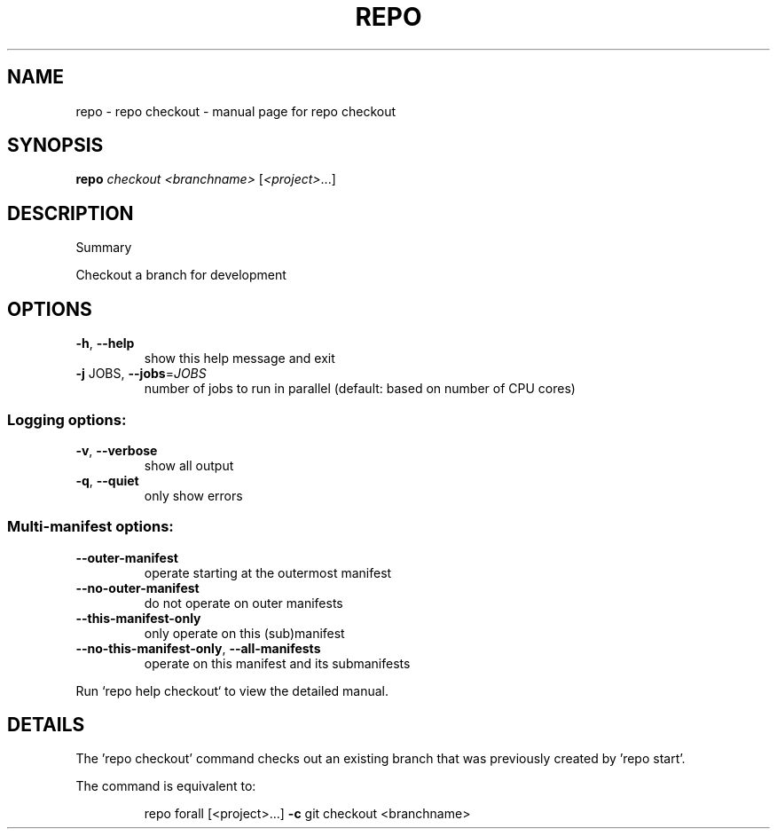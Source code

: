 .\" DO NOT MODIFY THIS FILE!  It was generated by help2man.
.TH REPO "1" "July 2022" "repo checkout" "Repo Manual"
.SH NAME
repo \- repo checkout - manual page for repo checkout
.SH SYNOPSIS
.B repo
\fI\,checkout <branchname> \/\fR[\fI\,<project>\/\fR...]
.SH DESCRIPTION
Summary
.PP
Checkout a branch for development
.SH OPTIONS
.TP
\fB\-h\fR, \fB\-\-help\fR
show this help message and exit
.TP
\fB\-j\fR JOBS, \fB\-\-jobs\fR=\fI\,JOBS\/\fR
number of jobs to run in parallel (default: based on
number of CPU cores)
.SS Logging options:
.TP
\fB\-v\fR, \fB\-\-verbose\fR
show all output
.TP
\fB\-q\fR, \fB\-\-quiet\fR
only show errors
.SS Multi\-manifest options:
.TP
\fB\-\-outer\-manifest\fR
operate starting at the outermost manifest
.TP
\fB\-\-no\-outer\-manifest\fR
do not operate on outer manifests
.TP
\fB\-\-this\-manifest\-only\fR
only operate on this (sub)manifest
.TP
\fB\-\-no\-this\-manifest\-only\fR, \fB\-\-all\-manifests\fR
operate on this manifest and its submanifests
.PP
Run `repo help checkout` to view the detailed manual.
.SH DETAILS
.PP
The 'repo checkout' command checks out an existing branch that was previously
created by 'repo start'.
.PP
The command is equivalent to:
.IP
repo forall [<project>...] \fB\-c\fR git checkout <branchname>
